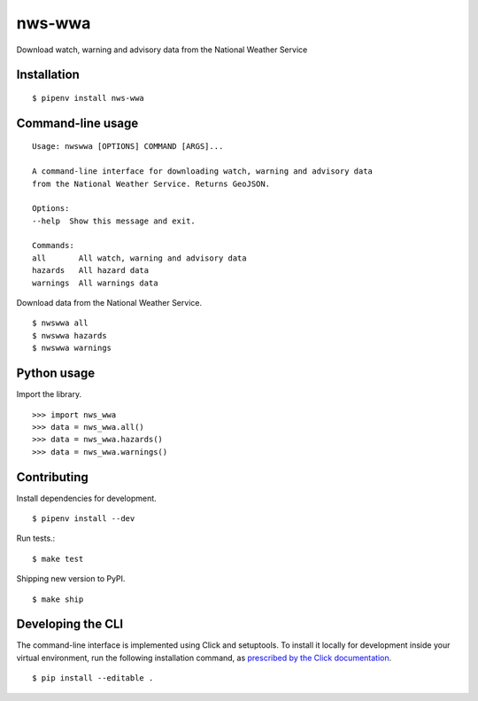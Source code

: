 nws-wwa
=======

Download watch, warning and advisory data from the National Weather Service

.. image:: https://travis-ci.org/datadesk/nws-wwa.svg?branch=master
    :target: https://travis-ci.org/datadesk/nws-wwa

Installation
------------

::

    $ pipenv install nws-wwa


Command-line usage
------------------

::

    Usage: nwswwa [OPTIONS] COMMAND [ARGS]...

    A command-line interface for downloading watch, warning and advisory data
    from the National Weather Service. Returns GeoJSON.

    Options:
    --help  Show this message and exit.

    Commands:
    all       All watch, warning and advisory data
    hazards   All hazard data
    warnings  All warnings data


Download data from the National Weather Service. ::

    $ nwswwa all
    $ nwswwa hazards
    $ nwswwa warnings


Python usage
------------

Import the library. ::

    >>> import nws_wwa
    >>> data = nws_wwa.all()
    >>> data = nws_wwa.hazards()
    >>> data = nws_wwa.warnings()


Contributing
------------

Install dependencies for development. ::

    $ pipenv install --dev

Run tests.::

    $ make test

Shipping new version to PyPI. ::

    $ make ship


Developing the CLI
------------------

The command-line interface is implemented using Click and setuptools. To install it locally for development inside your virtual environment, run the following installation command, as `prescribed by the Click documentation <https://click.palletsprojects.com/en/7.x/setuptools/#setuptools-integration>`_. ::

    $ pip install --editable .
